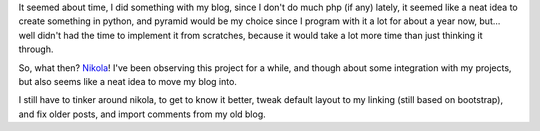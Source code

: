 .. title: Welcome, Nikola
.. slug: welcome-nikola
.. date: 2013/03/20 20:00:00
.. tags: blog, nikola, python
.. link:
.. description: I've just changed my blog engine from own-developed one, based on symfony, to the Nikola powered static site.


It seemed  about time, I did something with my blog, since I don't do much php (if any) lately, it seemed like a neat idea to create something in python, and pyramid would be my choice since I program with it a lot for about a year now, but... well didn't had the time to implement it from scratches, because it would take a lot more time than just thinking it through.

.. TEASER_END

So, what then? `Nikola <http://nikola.ralsina.com.ar/>`_! I've been observing this project for a while, and though about some integration with my projects, but also seems like a neat idea to move my blog into.

I still have to tinker around nikola, to get to know it better, tweak default layout to my linking (still based on bootstrap), and fix older posts, and import comments from my old blog.
